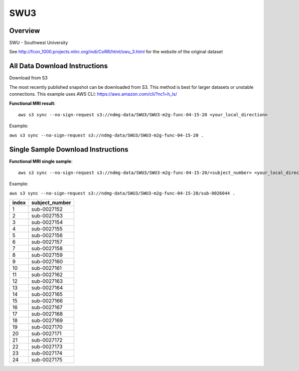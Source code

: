 .. m2g_data documentation master file, created by
   sphinx-quickstart on Tue Mar 10 15:24:51 2020.
   You can adapt this file completely to your liking, but it should at least
   contain the root `toctree` directive.

******************
SWU3
******************


Overview
-----------

SWU - Southwest University

See http://fcon_1000.projects.nitrc.org/indi/CoRR/html/swu_3.html for the website of the original dataset


All Data Download Instructions
-------------------------------------

Download from S3

The most recently published snapshot can be downloaded from S3. This method is best for larger datasets or unstable connections. This example uses AWS CLI: https://aws.amazon.com/cli/?nc1=h_ls/



**Functional MRI result**::


    aws s3 sync --no-sign-request s3://ndmg-data/SWU3/SWU3-m2g-func-04-15-20 <your_local_direction>
	
Example: 

``aws s3 sync --no-sign-request s3://ndmg-data/SWU3/SWU3-m2g-func-04-15-20 .``




Single Sample Download Instructions
----------------------------------------


**Functional MRI single sample**::
    
    aws s3 sync --no-sign-request s3://ndmg-data/SWU3/SWU3-m2g-func-04-15-20/<subject_number> <your_local_direction>

Example: 

``aws s3 sync --no-sign-request s3://ndmg-data/SWU3/SWU3-m2g-func-04-15-20/sub-0026044 .``


======	==============================
index	subject_number
======	==============================
1    	sub-0027152
2    	sub-0027153
3    	sub-0027154
4    	sub-0027155
5    	sub-0027156
6    	sub-0027157
7    	sub-0027158
8    	sub-0027159
9		sub-0027160
10    	sub-0027161
11    	sub-0027162
12    	sub-0027163
13    	sub-0027164
14    	sub-0027165
15    	sub-0027166
16    	sub-0027167
17    	sub-0027168
18    	sub-0027169
19		sub-0027170
20    	sub-0027171
21    	sub-0027172
22    	sub-0027173
23    	sub-0027174
24    	sub-0027175
======	==============================